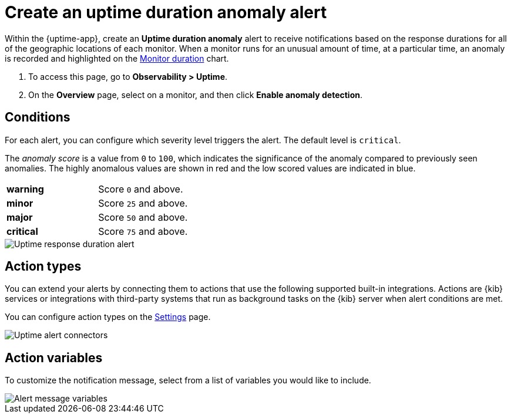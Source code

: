 [[duration-anomaly-alert]]
= Create an uptime duration anomaly alert

Within the {uptime-app}, create an *Uptime duration anomaly* alert to receive notifications
based on the response durations for all of the geographic locations of each monitor. When a
monitor runs for an unusual amount of time, at a particular time, an anomaly is recorded and
highlighted on the <<inspect-uptime-duration-anomalies,Monitor duration>> chart.

. To access this page, go to *Observability > Uptime*.
. On the *Overview* page, select on a monitor, and then click *Enable anomaly detection*.



[discrete]
[[duration-alert-conditions]]
== Conditions

For each alert, you can configure which severity level triggers the alert. The default level is `critical`.

The _anomaly score_ is a value from `0` to `100`, which indicates the significance of the anomaly
compared to previously seen anomalies. The highly anomalous values are shown in
red and the low scored values are indicated in blue.

|=== 

| *warning* | Score `0` and above.

| *minor* | Score `25` and above.

| *major* | Score `50` and above.

| *critical* | Score `75` and above.

|=== 

[role="screenshot"]
image::images/response-durations-alert.png[Uptime response duration alert]

[discrete]
[[action-types-duration]]
== Action types

You can extend your alerts by connecting them to actions that use the following
supported built-in integrations. Actions are {kib} services or integrations with
third-party systems that run as background tasks on the {kib} server when alert conditions are met.

You can configure action types on the <<configure-uptime-alert-connectors,Settings>> page.

[role="screenshot"]
image::images/uptime-alert-connectors.png[Uptime alert connectors]

[discrete]
[[action-variables-duration]]
== Action variables

To customize the notification message, select from a list of variables
you would like to include.

[role="screenshot"]
image::images/uptime-connector-duration.png[Alert message variables]